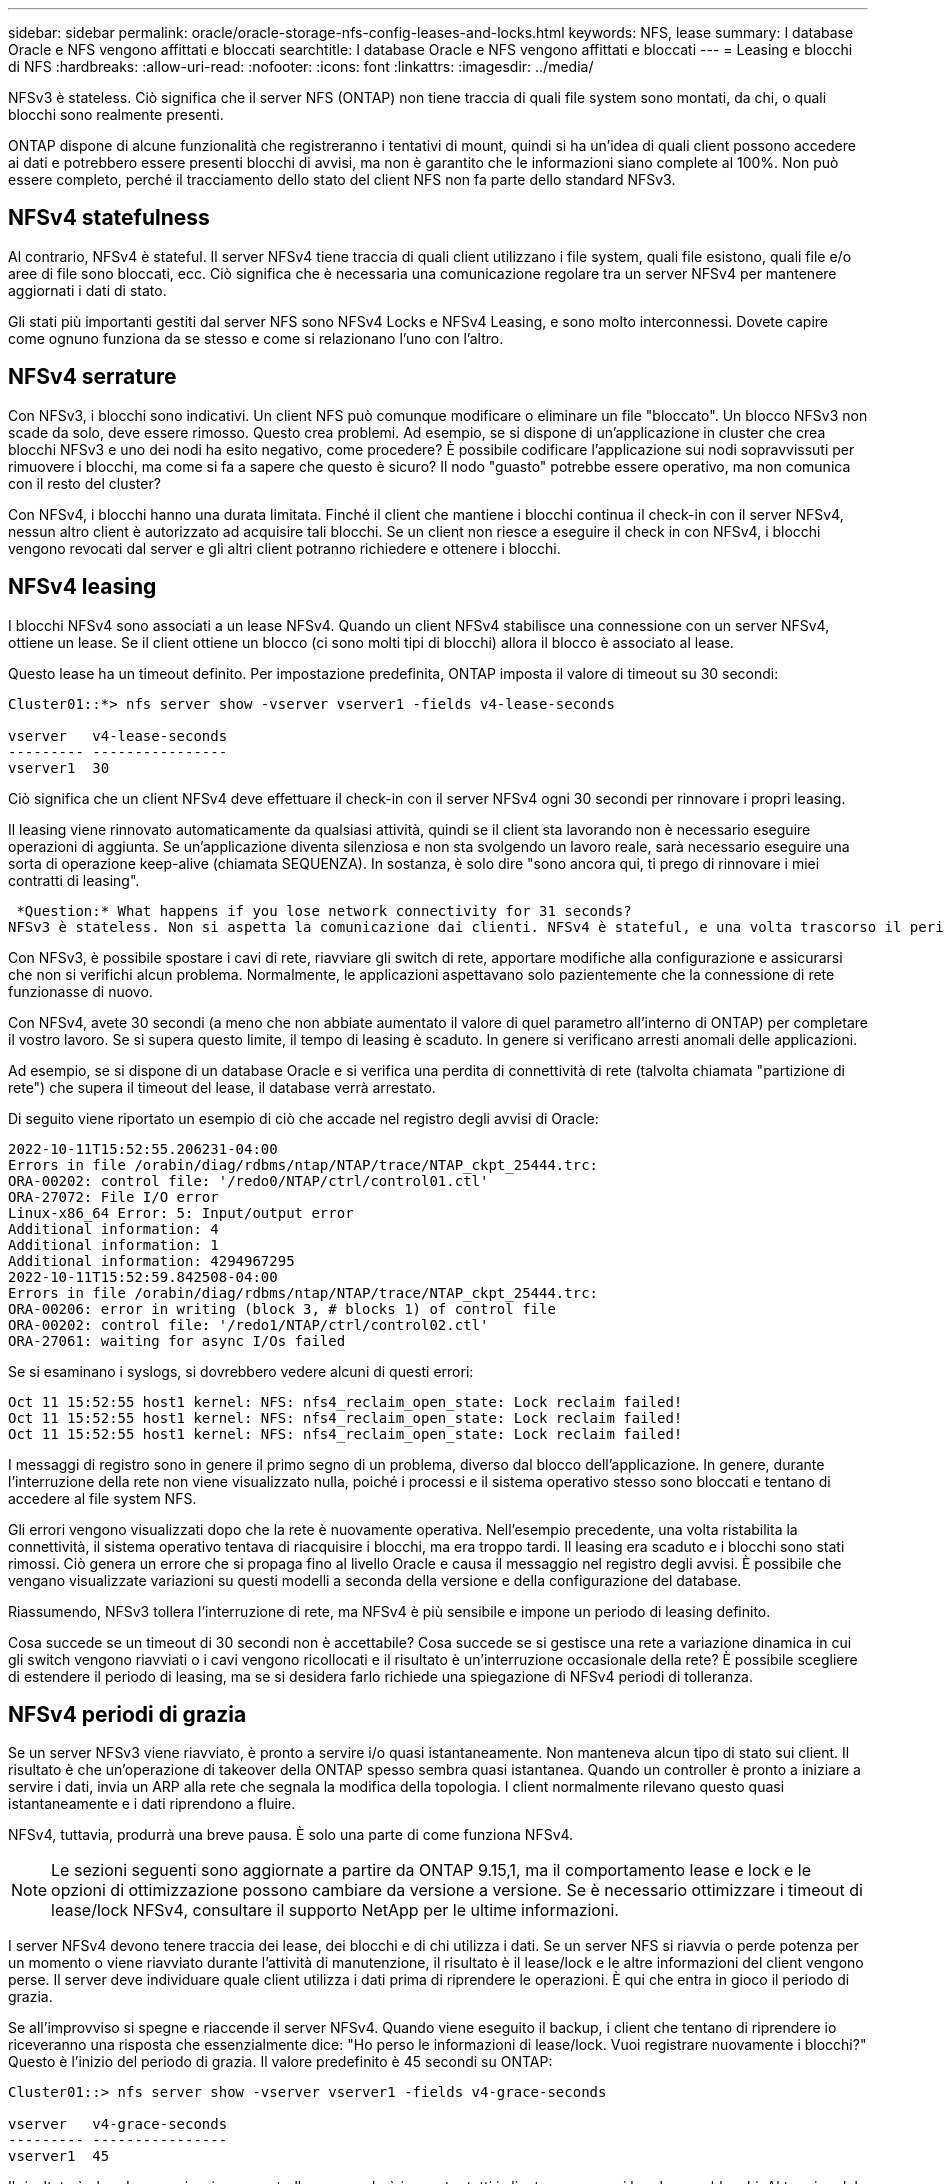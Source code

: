 ---
sidebar: sidebar 
permalink: oracle/oracle-storage-nfs-config-leases-and-locks.html 
keywords: NFS, lease 
summary: I database Oracle e NFS vengono affittati e bloccati 
searchtitle: I database Oracle e NFS vengono affittati e bloccati 
---
= Leasing e blocchi di NFS
:hardbreaks:
:allow-uri-read: 
:nofooter: 
:icons: font
:linkattrs: 
:imagesdir: ../media/


[role="lead"]
NFSv3 è stateless. Ciò significa che il server NFS (ONTAP) non tiene traccia di quali file system sono montati, da chi, o quali blocchi sono realmente presenti.

ONTAP dispone di alcune funzionalità che registreranno i tentativi di mount, quindi si ha un'idea di quali client possono accedere ai dati e potrebbero essere presenti blocchi di avvisi, ma non è garantito che le informazioni siano complete al 100%. Non può essere completo, perché il tracciamento dello stato del client NFS non fa parte dello standard NFSv3.



== NFSv4 statefulness

Al contrario, NFSv4 è stateful. Il server NFSv4 tiene traccia di quali client utilizzano i file system, quali file esistono, quali file e/o aree di file sono bloccati, ecc. Ciò significa che è necessaria una comunicazione regolare tra un server NFSv4 per mantenere aggiornati i dati di stato.

Gli stati più importanti gestiti dal server NFS sono NFSv4 Locks e NFSv4 Leasing, e sono molto interconnessi. Dovete capire come ognuno funziona da se stesso e come si relazionano l'uno con l'altro.



== NFSv4 serrature

Con NFSv3, i blocchi sono indicativi. Un client NFS può comunque modificare o eliminare un file "bloccato". Un blocco NFSv3 non scade da solo, deve essere rimosso. Questo crea problemi. Ad esempio, se si dispone di un'applicazione in cluster che crea blocchi NFSv3 e uno dei nodi ha esito negativo, come procedere? È possibile codificare l'applicazione sui nodi sopravvissuti per rimuovere i blocchi, ma come si fa a sapere che questo è sicuro? Il nodo "guasto" potrebbe essere operativo, ma non comunica con il resto del cluster?

Con NFSv4, i blocchi hanno una durata limitata. Finché il client che mantiene i blocchi continua il check-in con il server NFSv4, nessun altro client è autorizzato ad acquisire tali blocchi. Se un client non riesce a eseguire il check in con NFSv4, i blocchi vengono revocati dal server e gli altri client potranno richiedere e ottenere i blocchi.



== NFSv4 leasing

I blocchi NFSv4 sono associati a un lease NFSv4. Quando un client NFSv4 stabilisce una connessione con un server NFSv4, ottiene un lease. Se il client ottiene un blocco (ci sono molti tipi di blocchi) allora il blocco è associato al lease.

Questo lease ha un timeout definito. Per impostazione predefinita, ONTAP imposta il valore di timeout su 30 secondi:

....
Cluster01::*> nfs server show -vserver vserver1 -fields v4-lease-seconds

vserver   v4-lease-seconds
--------- ----------------
vserver1  30
....
Ciò significa che un client NFSv4 deve effettuare il check-in con il server NFSv4 ogni 30 secondi per rinnovare i propri leasing.

Il leasing viene rinnovato automaticamente da qualsiasi attività, quindi se il client sta lavorando non è necessario eseguire operazioni di aggiunta. Se un'applicazione diventa silenziosa e non sta svolgendo un lavoro reale, sarà necessario eseguire una sorta di operazione keep-alive (chiamata SEQUENZA). In sostanza, è solo dire "sono ancora qui, ti prego di rinnovare i miei contratti di leasing".

 *Question:* What happens if you lose network connectivity for 31 seconds?
NFSv3 è stateless. Non si aspetta la comunicazione dai clienti. NFSv4 è stateful, e una volta trascorso il periodo di leasing, il lease scade, i blocchi vengono revocati e i file bloccati vengono resi disponibili ad altri client.

Con NFSv3, è possibile spostare i cavi di rete, riavviare gli switch di rete, apportare modifiche alla configurazione e assicurarsi che non si verifichi alcun problema. Normalmente, le applicazioni aspettavano solo pazientemente che la connessione di rete funzionasse di nuovo.

Con NFSv4, avete 30 secondi (a meno che non abbiate aumentato il valore di quel parametro all'interno di ONTAP) per completare il vostro lavoro. Se si supera questo limite, il tempo di leasing è scaduto. In genere si verificano arresti anomali delle applicazioni.

Ad esempio, se si dispone di un database Oracle e si verifica una perdita di connettività di rete (talvolta chiamata "partizione di rete") che supera il timeout del lease, il database verrà arrestato.

Di seguito viene riportato un esempio di ciò che accade nel registro degli avvisi di Oracle:

....
2022-10-11T15:52:55.206231-04:00
Errors in file /orabin/diag/rdbms/ntap/NTAP/trace/NTAP_ckpt_25444.trc:
ORA-00202: control file: '/redo0/NTAP/ctrl/control01.ctl'
ORA-27072: File I/O error
Linux-x86_64 Error: 5: Input/output error
Additional information: 4
Additional information: 1
Additional information: 4294967295
2022-10-11T15:52:59.842508-04:00
Errors in file /orabin/diag/rdbms/ntap/NTAP/trace/NTAP_ckpt_25444.trc:
ORA-00206: error in writing (block 3, # blocks 1) of control file
ORA-00202: control file: '/redo1/NTAP/ctrl/control02.ctl'
ORA-27061: waiting for async I/Os failed
....
Se si esaminano i syslogs, si dovrebbero vedere alcuni di questi errori:

....
Oct 11 15:52:55 host1 kernel: NFS: nfs4_reclaim_open_state: Lock reclaim failed!
Oct 11 15:52:55 host1 kernel: NFS: nfs4_reclaim_open_state: Lock reclaim failed!
Oct 11 15:52:55 host1 kernel: NFS: nfs4_reclaim_open_state: Lock reclaim failed!
....
I messaggi di registro sono in genere il primo segno di un problema, diverso dal blocco dell'applicazione. In genere, durante l'interruzione della rete non viene visualizzato nulla, poiché i processi e il sistema operativo stesso sono bloccati e tentano di accedere al file system NFS.

Gli errori vengono visualizzati dopo che la rete è nuovamente operativa. Nell'esempio precedente, una volta ristabilita la connettività, il sistema operativo tentava di riacquisire i blocchi, ma era troppo tardi. Il leasing era scaduto e i blocchi sono stati rimossi. Ciò genera un errore che si propaga fino al livello Oracle e causa il messaggio nel registro degli avvisi. È possibile che vengano visualizzate variazioni su questi modelli a seconda della versione e della configurazione del database.

Riassumendo, NFSv3 tollera l'interruzione di rete, ma NFSv4 è più sensibile e impone un periodo di leasing definito.

Cosa succede se un timeout di 30 secondi non è accettabile? Cosa succede se si gestisce una rete a variazione dinamica in cui gli switch vengono riavviati o i cavi vengono ricollocati e il risultato è un'interruzione occasionale della rete? È possibile scegliere di estendere il periodo di leasing, ma se si desidera farlo richiede una spiegazione di NFSv4 periodi di tolleranza.



== NFSv4 periodi di grazia

Se un server NFSv3 viene riavviato, è pronto a servire i/o quasi istantaneamente. Non manteneva alcun tipo di stato sui client. Il risultato è che un'operazione di takeover della ONTAP spesso sembra quasi istantanea. Quando un controller è pronto a iniziare a servire i dati, invia un ARP alla rete che segnala la modifica della topologia. I client normalmente rilevano questo quasi istantaneamente e i dati riprendono a fluire.

NFSv4, tuttavia, produrrà una breve pausa. È solo una parte di come funziona NFSv4.


NOTE: Le sezioni seguenti sono aggiornate a partire da ONTAP 9.15,1, ma il comportamento lease e lock e le opzioni di ottimizzazione possono cambiare da versione a versione. Se è necessario ottimizzare i timeout di lease/lock NFSv4, consultare il supporto NetApp per le ultime informazioni.

I server NFSv4 devono tenere traccia dei lease, dei blocchi e di chi utilizza i dati. Se un server NFS si riavvia o perde potenza per un momento o viene riavviato durante l'attività di manutenzione, il risultato è il lease/lock e le altre informazioni del client vengono perse. Il server deve individuare quale client utilizza i dati prima di riprendere le operazioni. È qui che entra in gioco il periodo di grazia.

Se all'improvviso si spegne e riaccende il server NFSv4. Quando viene eseguito il backup, i client che tentano di riprendere io riceveranno una risposta che essenzialmente dice: "Ho perso le informazioni di lease/lock. Vuoi registrare nuovamente i blocchi?" Questo è l'inizio del periodo di grazia. Il valore predefinito è 45 secondi su ONTAP:

....
Cluster01::> nfs server show -vserver vserver1 -fields v4-grace-seconds

vserver   v4-grace-seconds
--------- ----------------
vserver1  45
....
Il risultato è che, dopo un riavvio, un controller sospenderà io mentre tutti i client recuperano i loro lease e blocchi. Al termine del periodo di prova, il server riprenderà le operazioni io.

Questo periodo di tolleranza controlla il recupero del leasing durante le modifiche all'interfaccia di rete, ma esiste un secondo periodo di tolleranza che controlla il recupero durante il failover dello storage, `locking.grace_lease_seconds`. Questa è un'opzione a livello di nodo.

....
cluster01::> node run [node names or *] options locking.grace_lease_seconds
....
Ad esempio, se hai spesso bisogno di eseguire failover LIF ed è necessario ridurre il periodo di tolleranza, cambierai `v4-grace-seconds`. Se si desidera migliorare il tempo di ripresa io durante il failover del controller, è necessario modificare `locking.grace_lease_seconds`.

Alterare questi valori solo con cautela e dopo aver compreso appieno i rischi e le conseguenze. Le pause io coinvolte nelle operazioni di failover e migrazione con NFSv4.X non possono essere evitate del tutto. I periodi di blocco, leasing e grazia fanno parte della RFC NFS. Per molti clienti, NFSv3 è preferibile perché i tempi di failover sono più rapidi.



== Timeout leasing vs periodi di grazia

Il periodo di tolleranza e il periodo di leasing sono collegati. Come menzionato sopra, il timeout di lease predefinito è di 30 secondi, il che significa che NFSv4 client devono effettuare il check-in con il server almeno ogni 30 secondi o perdere i lease e, a loro volta, i blocchi. Il periodo di tolleranza esiste per consentire a un server NFS di ricostruire i dati di lease/lock e il valore predefinito è 45 secondi. Il periodo di tolleranza deve essere più lungo del periodo di leasing. In questo modo, un ambiente client NFS progettato per rinnovare i lease almeno ogni 30 secondi avrà la possibilità di effettuare il check-in con il server dopo un riavvio. Un periodo di tolleranza di 45 secondi assicura che tutti quei clienti che si aspettano di rinnovare i loro leasing almeno ogni 30 secondi definitivamente hanno l'opportunità di farlo.

Se un timeout di 30 secondi non è accettabile, è possibile scegliere di prolungare il periodo di leasing.

Se si desidera aumentare il timeout del lease a 60 secondi per resistere a un'interruzione di rete di 60 secondi, sarà necessario aumentare anche il periodo di tolleranza. Ciò significa che si verificheranno pause di i/o più lunghe durante il failover del controller.

Normalmente questo non dovrebbe essere un problema. Gli utenti tipici aggiornano i controller ONTAP solo una o due volte all'anno e il failover non pianificato dovuto a guasti hardware è estremamente raro. Inoltre, se aveste una rete in cui un'interruzione di rete di 60 secondi fosse una possibilità preoccupante e aveste bisogno di un timeout del leasing di 60 secondi, probabilmente non vi opporreste a un raro failover del sistema storage con una pausa di 61 secondi. Hai già riconosciuto che la tua rete è in pausa per più di 60 secondi piuttosto frequentemente.
